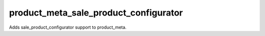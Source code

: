 ======================================
product_meta_sale_product_configurator
======================================

Adds sale_product_configurator support to product_meta.
